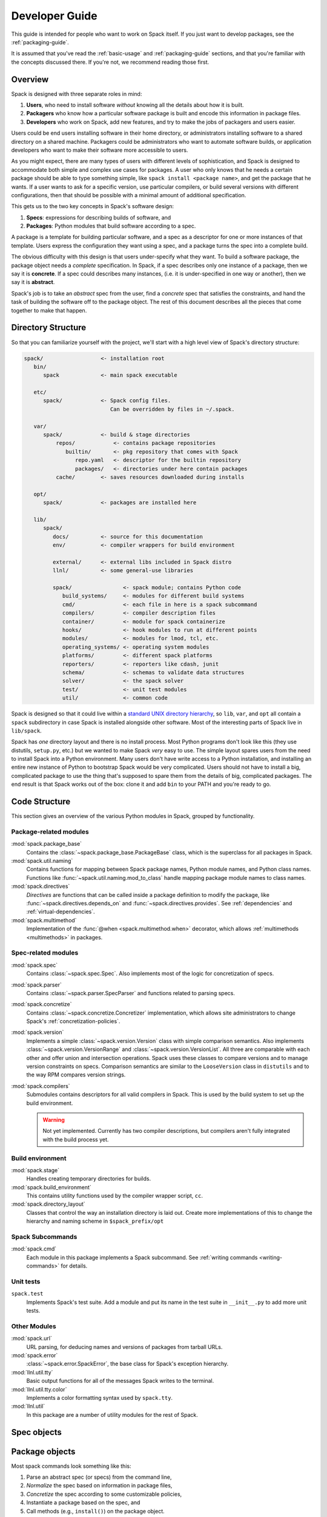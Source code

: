 .. Copyright 2013-2024 Lawrence Livermore National Security, LLC and other
   Spack Project Developers. See the top-level COPYRIGHT file for details.

   SPDX-License-Identifier: (Apache-2.0 OR MIT)

.. _developer_guide:

===============
Developer Guide
===============

This guide is intended for people who want to work on Spack itself.
If you just want to develop packages, see the :ref:`packaging-guide`.

It is assumed that you've read the :ref:`basic-usage` and
:ref:`packaging-guide` sections, and that you're familiar with the
concepts discussed there.  If you're not, we recommend reading those
first.

--------
Overview
--------

Spack is designed with three separate roles in mind:

#. **Users**, who need to install software *without* knowing all the
   details about how it is built.
#. **Packagers** who know how a particular software package is
   built and encode this information in package files.
#. **Developers** who work on Spack, add new features, and try to
   make the jobs of packagers and users easier.

Users could be end users installing software in their home directory,
or administrators installing software to a shared directory on a
shared machine.  Packagers could be administrators who want to
automate software builds, or application developers who want to make
their software more accessible to users.

As you might expect, there are many types of users with different
levels of sophistication, and Spack is designed to accommodate both
simple and complex use cases for packages.  A user who only knows that
he needs a certain package should be able to type something simple,
like ``spack install <package name>``, and get the package that he
wants.  If a user wants to ask for a specific version, use particular
compilers, or build several versions with different configurations,
then that should be possible with a minimal amount of additional
specification.

This gets us to the two key concepts in Spack's software design:

#. **Specs**: expressions for describing builds of software, and
#. **Packages**: Python modules that build software according to a
   spec.

A package is a template for building particular software, and a spec
as a descriptor for one or more instances of that template.  Users
express the configuration they want using a spec, and a package turns
the spec into a complete build.

The obvious difficulty with this design is that users under-specify
what they want.  To build a software package, the package object needs
a *complete* specification.  In Spack, if a spec describes only one
instance of a package, then we say it is **concrete**.  If a spec
could describes many instances, (i.e. it is under-specified in one way
or another), then we say it is **abstract**.

Spack's job is to take an *abstract* spec from the user, find a
*concrete* spec that satisfies the constraints, and hand the task of
building the software off to the package object.  The rest of this
document describes all the pieces that come together to make that
happen.

-------------------
Directory Structure
-------------------

So that you can familiarize yourself with the project, we'll start
with a high level view of Spack's directory structure:

.. code-block:: none

   spack/                  <- installation root
      bin/
         spack             <- main spack executable

      etc/
         spack/            <- Spack config files.
                              Can be overridden by files in ~/.spack.

      var/
         spack/            <- build & stage directories
             repos/            <- contains package repositories
                builtin/       <- pkg repository that comes with Spack
                   repo.yaml   <- descriptor for the builtin repository
                   packages/   <- directories under here contain packages
             cache/        <- saves resources downloaded during installs

      opt/
         spack/            <- packages are installed here

      lib/
         spack/
            docs/          <- source for this documentation
            env/           <- compiler wrappers for build environment

            external/      <- external libs included in Spack distro
            llnl/          <- some general-use libraries

            spack/                <- spack module; contains Python code
               build_systems/     <- modules for different build systems
               cmd/               <- each file in here is a spack subcommand
               compilers/         <- compiler description files
               container/         <- module for spack containerize
               hooks/             <- hook modules to run at different points
               modules/           <- modules for lmod, tcl, etc.
               operating_systems/ <- operating system modules
               platforms/         <- different spack platforms
               reporters/         <- reporters like cdash, junit
               schema/            <- schemas to validate data structures
               solver/            <- the spack solver
               test/              <- unit test modules
               util/              <- common code

Spack is designed so that it could live within a `standard UNIX
directory hierarchy <http://linux.die.net/man/7/hier>`_, so ``lib``,
``var``, and ``opt`` all contain a ``spack`` subdirectory in case
Spack is installed alongside other software.  Most of the interesting
parts of Spack live in ``lib/spack``.

Spack has *one* directory layout and there is no install process.
Most Python programs don't look like this (they use distutils, ``setup.py``,
etc.) but we wanted to make Spack *very* easy to use.  The simple layout
spares users from the need to install Spack into a Python environment.
Many users don't have write access to a Python installation, and installing
an entire new instance of Python to bootstrap Spack would be very complicated.
Users should not have to install a big, complicated package to
use the thing that's supposed to spare them from the details of big,
complicated packages.  The end result is that Spack works out of the
box: clone it and add ``bin`` to your PATH and you're ready to go.

--------------
Code Structure
--------------

This section gives an overview of the various Python modules in Spack,
grouped by functionality.

^^^^^^^^^^^^^^^^^^^^^^^
Package-related modules
^^^^^^^^^^^^^^^^^^^^^^^

:mod:`spack.package_base`
  Contains the :class:`~spack.package_base.PackageBase` class, which
  is the superclass for all packages in Spack.

:mod:`spack.util.naming`
  Contains functions for mapping between Spack package names,
  Python module names, and Python class names. Functions like
  :func:`~spack.util.naming.mod_to_class` handle mapping package
  module names to class names.

:mod:`spack.directives`
  *Directives* are functions that can be called inside a package definition
  to modify the package, like :func:`~spack.directives.depends_on`
  and :func:`~spack.directives.provides`.  See :ref:`dependencies`
  and :ref:`virtual-dependencies`.

:mod:`spack.multimethod`
  Implementation of the :func:`@when <spack.multimethod.when>`
  decorator, which allows :ref:`multimethods <multimethods>` in
  packages.

^^^^^^^^^^^^^^^^^^^^
Spec-related modules
^^^^^^^^^^^^^^^^^^^^

:mod:`spack.spec`
  Contains :class:`~spack.spec.Spec`. Also implements most of the logic for concretization
  of specs.

:mod:`spack.parser`
  Contains :class:`~spack.parser.SpecParser` and functions related to parsing specs.

:mod:`spack.concretize`
  Contains :class:`~spack.concretize.Concretizer` implementation,
  which allows site administrators to change Spack's :ref:`concretization-policies`.

:mod:`spack.version`
  Implements a simple :class:`~spack.version.Version` class with simple
  comparison semantics.  Also implements :class:`~spack.version.VersionRange`
  and :class:`~spack.version.VersionList`. All three are comparable with each
  other and offer union and intersection operations. Spack uses these classes
  to compare versions and to manage version constraints on specs. Comparison
  semantics are similar to the ``LooseVersion`` class in ``distutils`` and to
  the way RPM compares version strings.

:mod:`spack.compilers`
  Submodules contains descriptors for all valid compilers in Spack.
  This is used by the build system to set up the build environment.

  .. warning::

     Not yet implemented.  Currently has two compiler descriptions,
     but compilers aren't fully integrated with the build process
     yet.

^^^^^^^^^^^^^^^^^
Build environment
^^^^^^^^^^^^^^^^^

:mod:`spack.stage`
  Handles creating temporary directories for builds.

:mod:`spack.build_environment`
  This contains utility functions used by the compiler wrapper script,
  ``cc``.

:mod:`spack.directory_layout`
  Classes that control the way an installation directory is laid out.
  Create more implementations of this to change the hierarchy and
  naming scheme in ``$spack_prefix/opt``

^^^^^^^^^^^^^^^^^
Spack Subcommands
^^^^^^^^^^^^^^^^^

:mod:`spack.cmd`
  Each module in this package implements a Spack subcommand.  See
  :ref:`writing commands <writing-commands>` for details.

^^^^^^^^^^
Unit tests
^^^^^^^^^^

``spack.test``
  Implements Spack's test suite.  Add a module and put its name in
  the test suite in ``__init__.py`` to add more unit tests.


^^^^^^^^^^^^^
Other Modules
^^^^^^^^^^^^^

:mod:`spack.url`
  URL parsing, for deducing names and versions of packages from
  tarball URLs.

:mod:`spack.error`
  :class:`~spack.error.SpackError`, the base class for
  Spack's exception hierarchy.

:mod:`llnl.util.tty`
  Basic output functions for all of the messages Spack writes to the
  terminal.

:mod:`llnl.util.tty.color`
  Implements a color formatting syntax used by ``spack.tty``.

:mod:`llnl.util`
  In this package are a number of utility modules for the rest of
  Spack.

------------
Spec objects
------------

---------------
Package objects
---------------

Most spack commands look something like this:

#. Parse an abstract spec (or specs) from the command line,
#. *Normalize* the spec based on information in package files,
#. *Concretize* the spec according to some customizable policies,
#. Instantiate a package based on the spec, and
#. Call methods (e.g., ``install()``) on the package object.

The information in Package files is used at all stages in this
process.


.. _writing-commands:

----------------
Writing commands
----------------

Adding a new command to Spack is easy. Simply add a ``<name>.py`` file to
``lib/spack/spack/cmd/``, where ``<name>`` is the name of the subcommand.
At the bare minimum, two functions are required in this file:

^^^^^^^^^^^^^^^^^^
``setup_parser()``
^^^^^^^^^^^^^^^^^^

Unless your command doesn't accept any arguments, a ``setup_parser()``
function is required to define what arguments and flags your command takes.
See the `Argparse documentation <https://docs.python.org/2.7/library/argparse.html>`_
for more details on how to add arguments.

Some commands have a set of subcommands, like ``spack compiler find`` or
``spack module lmod refresh``. You can add subparsers to your parser to handle
this. Check out ``spack edit --command compiler`` for an example of this.

A lot of commands take the same arguments and flags. These arguments should
be defined in ``lib/spack/spack/cmd/common/arguments.py`` so that they don't
need to be redefined in multiple commands.

^^^^^^^^^^^^
``<name>()``
^^^^^^^^^^^^

In order to run your command, Spack searches for a function with the same
name as your command in ``<name>.py``. This is the main method for your
command, and can call other helper methods to handle common tasks.

Remember, before adding a new command, think to yourself whether or not this
new command is actually necessary. Sometimes, the functionality you desire
can be added to an existing command. Also remember to add unit tests for
your command. If it isn't used very frequently, changes to the rest of
Spack can cause your command to break without sufficient unit tests to
prevent this from happening.

Whenever you add/remove/rename a command or flags for an existing command,
make sure to update Spack's `Bash tab completion script
<https://github.com/adamjstewart/spack/blob/develop/share/spack/spack-completion.bash>`_.


-------------
Writing Hooks
-------------

A hook is a callback that makes it easy to design functions that run
for different events. We do this by way of defining hook types, and then
inserting them at different places in the spack code base. Whenever a hook
type triggers by way of a function call, we find all the hooks of that type,
and run them.

Spack defines hooks by way of a module at ``lib/spack/spack/hooks`` where we can define
types of hooks in the ``__init__.py``, and then python files in that folder
can use hook functions. The files are automatically parsed, so if you write
a new file for some integration (e.g., ``lib/spack/spack/hooks/myintegration.py``
you can then write hook functions in that file that will be automatically detected,
and run whenever your hook is called. This section will cover the basic kind
of hooks, and how to write them.

^^^^^^^^^^^^^^
Types of Hooks
^^^^^^^^^^^^^^

The following hooks are currently implemented to make it easy for you,
the developer, to add hooks at different stages of a spack install or similar.
If there is a hook that you would like and is missing, you can propose to add a new one.

"""""""""""""""""""""
``pre_install(spec)``
"""""""""""""""""""""

A ``pre_install`` hook is run within the install subprocess, directly before the install starts.
It expects a single argument of a spec.


"""""""""""""""""""""""""""""""""""""
``post_install(spec, explicit=None)``
"""""""""""""""""""""""""""""""""""""

A ``post_install`` hook is run within the install subprocess, directly after the install finishes,
but before the build stage is removed and the spec is registered in the database. It expects two
arguments: spec and an optional boolean indicating whether this spec is being installed explicitly.

""""""""""""""""""""""""""""""""""""""""""""""""""""
``pre_uninstall(spec)`` and ``post_uninstall(spec)``
""""""""""""""""""""""""""""""""""""""""""""""""""""

These hooks are currently used for cleaning up module files after uninstall.


^^^^^^^^^^^^^^^^^^^^^^
Adding a New Hook Type
^^^^^^^^^^^^^^^^^^^^^^

Adding a new hook type is very simple!  In ``lib/spack/spack/hooks/__init__.py``
you can simply create a new ``HookRunner`` that is named to match your new hook.
For example, let's say you want to add a new hook called ``post_log_write``
to trigger after anything is written to a logger. You would add it as follows:

.. code-block:: python

    # pre/post install and run by the install subprocess
    pre_install = HookRunner('pre_install')
    post_install = HookRunner('post_install')

    # hooks related to logging
    post_log_write = HookRunner('post_log_write') # <- here is my new hook!


You then need to decide what arguments my hook would expect. Since this is
related to logging, let's say that you want a message and level. That means
that when you add a python file to the ``lib/spack/spack/hooks``
folder with one or more callbacks intended to be triggered by this hook. You might
use my new hook as follows:

.. code-block:: python

    def post_log_write(message, level):
        """Do something custom with the message and level every time we write
        to the log
        """
        print('running post_log_write!')


To use the hook, we would call it as follows somewhere in the logic to do logging.
In this example, we use it outside of a logger that is already defined:

.. code-block:: python

    import spack.hooks

    # We do something here to generate a logger and message
    spack.hooks.post_log_write(message, logger.level)


This is not to say that this would be the best way to implement an integration
with the logger (you'd probably want to write a custom logger, or you could
have the hook defined within the logger) but serves as an example of writing a hook.

----------
Unit tests
----------

------------
Unit testing
------------

---------------------
Developer environment
---------------------

.. warning::

    This is an experimental feature. It is expected to change and you should
    not use it in a production environment.


When installing a package, we currently have support to export environment
variables to specify adding debug flags to the build. By default, a package
install will build without any debug flag. However, if you want to add them,
you can export:

.. code-block:: console

   export SPACK_ADD_DEBUG_FLAGS=true
   spack install zlib


If you want to add custom flags, you should export an additional variable:

.. code-block:: console

   export SPACK_ADD_DEBUG_FLAGS=true
   export SPACK_DEBUG_FLAGS="-g"
   spack install zlib

These environment variables will eventually be integrated into spack so
they are set from the command line.

------------------
Developer commands
------------------

.. _cmd-spack-doc:

^^^^^^^^^^^^^
``spack doc``
^^^^^^^^^^^^^

.. _cmd-spack-style:

^^^^^^^^^^^^^^^
``spack style``
^^^^^^^^^^^^^^^

spack style exists to help the developer user to check imports and style with
mypy, flake8, isort, and (soon) black. To run all style checks, simply do:

.. code-block:: console

    $ spack style

To run automatic fixes for isort you can do:

.. code-block:: console

    $ spack style --fix

You do not need any of these Python packages installed on your system for
the checks to work! Spack will bootstrap install them from packages for
your use.

^^^^^^^^^^^^^^^^^^^
``spack unit-test``
^^^^^^^^^^^^^^^^^^^

See the :ref:`contributor guide section <cmd-spack-unit-test>` on
``spack unit-test``.

.. _cmd-spack-python:

^^^^^^^^^^^^^^^^
``spack python``
^^^^^^^^^^^^^^^^

``spack python`` is a command that lets you import and debug things as if
you were in a Spack interactive shell. Without any arguments, it is similar
to a normal interactive Python shell, except you can import spack and any
other Spack modules:

.. code-block:: console

   $ spack python
   Spack version 0.10.0
   Python 2.7.13, Linux x86_64
   >>> from spack.version import Version
   >>> a = Version('1.2.3')
   >>> b = Version('1_2_3')
   >>> a == b
   True
   >>> c = Version('1.2.3b')
   >>> c > a
   True
   >>>

If you prefer using an IPython interpreter, given that IPython is installed
you can specify the interpreter with ``-i``:

.. code-block:: console

   $ spack python -i ipython
   Python 3.8.3 (default, May 19 2020, 18:47:26)
   Type 'copyright', 'credits' or 'license' for more information
   IPython 7.17.0 -- An enhanced Interactive Python. Type '?' for help.


   Spack version 0.16.0
   Python 3.8.3, Linux x86_64

   In [1]:


With either interpreter you can run a single command:

.. code-block:: console

   $ spack python -c 'from spack.spec import Spec; Spec("python").concretized()'
   ...

   $ spack python -i ipython -c 'from spack.spec import Spec; Spec("python").concretized()'
   Out[1]: ...

or a file:

.. code-block:: console

   $ spack python ~/test_fetching.py
   $ spack python -i ipython ~/test_fetching.py

just like you would with the normal ``python`` command.


.. _cmd-spack-url:


^^^^^^^^^^^^^^^
``spack blame``
^^^^^^^^^^^^^^^

Spack blame is a way to quickly see contributors to packages or files
in the spack repository. You should provide a target package name or
file name to the command. Here is an example asking to see contributions
for the package "python":

.. code-block:: console

    $ spack blame python
    LAST_COMMIT  LINES  %      AUTHOR            EMAIL
    2 weeks ago  3      0.3    Mickey Mouse   <cheddar@gmouse.org>
    a month ago  927    99.7   Minnie Mouse   <swiss@mouse.org>

    2 weeks ago  930    100.0


By default, you will get a table view (shown above) sorted by date of contribution,
with the most recent contribution at the top.  If you want to sort instead
by percentage of code contribution, then add ``-p``:

.. code-block:: console

    $ spack blame -p python


And to see the git blame view, add ``-g`` instead:


.. code-block:: console

    $ spack blame -g python


Finally, to get a json export of the data, add ``--json``:

.. code-block:: console

    $ spack blame --json python


^^^^^^^^^^^^^
``spack url``
^^^^^^^^^^^^^

A package containing a single URL can be used to download several different
versions of the package. If you've ever wondered how this works, all of the
magic is in :mod:`spack.url`. This module contains methods for extracting
the name and version of a package from its URL. The name is used by
``spack create`` to guess the name of the package. By determining the version
from the URL, Spack can replace it with other versions to determine where to
download them from.

The regular expressions in ``parse_name_offset`` and ``parse_version_offset``
are used to extract the name and version, but they aren't perfect. In order
to debug Spack's URL parsing support, the ``spack url`` command can be used.

"""""""""""""""""""
``spack url parse``
"""""""""""""""""""

If you need to debug a single URL, you can use the following command:

.. command-output:: spack url parse http://cache.ruby-lang.org/pub/ruby/2.2/ruby-2.2.0.tar.gz

You'll notice that the name and version of this URL are correctly detected,
and you can even see which regular expressions it was matched to. However,
you'll notice that when it substitutes the version number in, it doesn't
replace the ``2.2`` with ``9.9`` where we would expect ``9.9.9b`` to live.
This particular package may require a ``list_url`` or ``url_for_version``
function.

This command also accepts a ``--spider`` flag. If provided, Spack searches
for other versions of the package and prints the matching URLs.

""""""""""""""""""
``spack url list``
""""""""""""""""""

This command lists every URL in every package in Spack. If given the
``--color`` and ``--extrapolation`` flags, it also colors the part of
the string that it detected to be the name and version. The
``--incorrect-name`` and ``--incorrect-version`` flags can be used to
print URLs that were not being parsed correctly.

"""""""""""""""""""""
``spack url summary``
"""""""""""""""""""""

This command attempts to parse every URL for every package in Spack
and prints a summary of how many of them are being correctly parsed.
It also prints a histogram showing which regular expressions are being
matched and how frequently:

.. command-output:: spack url summary

This command is essential for anyone adding or changing the regular
expressions that parse names and versions. By running this command
before and after the change, you can make sure that your regular
expression fixes more packages than it breaks.

---------
Profiling
---------

Spack has some limited built-in support for profiling, and can report
statistics using standard Python timing tools.  To use this feature,
supply ``--profile`` to Spack on the command line, before any subcommands.

.. _spack-p:

^^^^^^^^^^^^^^^^^^^
``spack --profile``
^^^^^^^^^^^^^^^^^^^

``spack --profile`` output looks like this:

.. command-output:: spack --profile graph hdf5
   :ellipsis: 25

The bottom of the output shows the top most time consuming functions,
slowest on top.  The profiling support is from Python's built-in tool,
`cProfile
<https://docs.python.org/2/library/profile.html#module-cProfile>`_.

.. _releases:

--------
Releases
--------

This section documents Spack's release process. It is intended for
project maintainers, as the tasks described here require maintainer
privileges on the Spack repository. For others, we hope this section at
least provides some insight into how the Spack project works.

.. _release-branches:

^^^^^^^^^^^^^^^^
Release branches
^^^^^^^^^^^^^^^^

There are currently two types of Spack releases: :ref:`major releases
<major-releases>` (``0.21.0``, ``0.22.0``, etc.) and :ref:`patch releases
<patch-releases>` (``0.22.1``, ``0.22.2``, ``0.22.3``, etc.). Here is a
diagram of how Spack release branches work::

    o    branch: develop  (latest version, v0.23.0.dev0)
    |
    o
    | o  branch: releases/v0.22, tag: v0.22.1
    o |
    | o  tag: v0.22.0
    o |
    | o
    |/
    o
    |
    o
    | o  branch: releases/v0.21, tag: v0.21.2
    o |
    | o  tag: v0.21.1
    o |
    | o  tag: v0.21.0
    o |
    | o
    |/
    o

The ``develop`` branch has the latest contributions, and nearly all pull
requests target ``develop``. The ``develop`` branch will report that its
version is that of the next **major** release with a ``.dev0`` suffix.

Each Spack release series also has a corresponding branch, e.g.
``releases/v0.22`` has ``v0.22.x`` versions of Spack, and
``releases/v0.21`` has ``v0.21.x`` versions. A major release is the first
tagged version on a release branch. Minor releases are back-ported from
develop onto release branches. This is typically done by cherry-picking
bugfix commits off of ``develop``.

To avoid version churn for users of a release series, minor releases
**should not** make changes that would change the concretization of
packages. They should generally only contain fixes to the Spack core.
However, sometimes priorities are such that new functionality needs to
be added to a minor release.

Both major and minor releases are tagged. As a convenience, we also tag
the latest release as ``releases/latest``, so that users can easily check
it out to get the latest stable version. See :ref:`updating-latest-release`
for more details.

.. note::

   Older spack releases were merged **back** into develop so that we could
   do fancy things with tags, but since tarballs and many git checkouts do
   not have tags, this proved overly complex and confusing.

   We have since converted to using `PEP 440 <https://peps.python.org/pep-0440/>`_
   compliant versions.  `See here <https://github.com/spack/spack/pull/25267>`_ for
   details.

^^^^^^^^^^^^^^^^^^^^^^^^^^^^
Scheduling work for releases
^^^^^^^^^^^^^^^^^^^^^^^^^^^^

We schedule work for **major releases** through `milestones
<https://github.com/spack/spack/milestones>`_ and `GitHub Projects
<https://github.com/spack/spack/projects>`_, while **patch releases** use `labels
<https://github.com/spack/spack/labels>`_.

There is only one milestone open at a time. Its name corresponds to the next major version, for
example ``v0.23``. Important issues and pull requests should be assigned to this milestone by
core developers, so that they are not forgotten at the time of release. The milestone is closed
when the release is made, and a new milestone is created for the next major release.

Bug reports in GitHub issues are automatically labelled ``bug`` and ``triage``. Spack developers
assign one of the labels ``impact-low``, ``impact-medium`` or ``impact-high``. This will make the
issue appear in the `Triaged bugs <https://github.com/orgs/spack/projects/6>`_ project board.
Important issues should be assigned to the next milestone as well, so they appear at the top of
the project board.

Spack's milestones are not firm commitments so we move work between releases frequently. If we
need to make a release and some tasks are not yet done, we will simply move them to the next major
release milestone, rather than delaying the release to complete them.

^^^^^^^^^^^^^^^^^^^^^
Backporting bug fixes
^^^^^^^^^^^^^^^^^^^^^

When a bug is fixed in the ``develop`` branch, it is often necessary to backport the fix to one
(or more) of the ``release/vX.Y`` branches. Only the release manager is responsible for doing
backports, but Spack maintainers are responsible for labelling pull requests (and issues if no bug
fix is available yet) with ``vX.Y.Z`` labels. The label should correspond to the next patch version
that the bug fix should be backported to.

Backports are done publicly by the release manager using a pull request named ``Backports vX.Y.Z``.
This pull request is opened from the ``backports/vX.Y.Z`` branch, targets the ``releases/vX.Y``
branch and contains a (growing) list of cherry-picked commits from the ``develop`` branch.
Typically there are one or two backport pull requests open at any given time.

.. _major-releases:

^^^^^^^^^^^^^^^^^^^^^
Making major releases
^^^^^^^^^^^^^^^^^^^^^

Assuming all required work from the milestone is completed, the steps to make the major release
are:

#. `Create a new milestone <https://github.com/spack/spack/milestones>`_ for the next major
   release.

#. `Create a new label <https://github.com/spack/spack/labels>`_ for the next patch release.

#. Move any optional tasks that are not done to the next milestone.

#. Create a branch for the release, based on ``develop``:

   .. code-block:: console

      $ git checkout -b releases/v0.23 develop

   For a version ``vX.Y.Z``, the branch's name should be
   ``releases/vX.Y``. That is, you should create a ``releases/vX.Y``
   branch if you are preparing the ``X.Y.0`` release.

#. Remove the ``dev0`` development release segment from the version tuple in
   ``lib/spack/spack/__init__.py``.

   The version number itself should already be correct and should not be
   modified.

#. Update ``CHANGELOG.md`` with major highlights in bullet form.

   Use proper markdown formatting, like `this example from 0.15.0
   <https://github.com/spack/spack/commit/d4bf70d9882fcfe88507e9cb444331d7dd7ba71c>`_.

#. Push the release branch to GitHub.

#. Make sure CI passes on the release branch, including:

   * Regular unit tests
   * Build tests
   * The E4S pipeline at `gitlab.spack.io <https://gitlab.spack.io>`_

   If CI is not passing, submit pull requests to ``develop`` as normal
   and keep rebasing the release branch on ``develop`` until CI passes.

#. Make sure the entire documentation is up to date. If documentation
   is outdated submit pull requests to ``develop`` as normal
   and keep rebasing the release branch on ``develop``.

#. Bump the major version in the ``develop`` branch.

   Create a pull request targeting the ``develop`` branch, bumping the major
   version in ``lib/spack/spack/__init__.py`` with a ``dev0`` release segment.
   For instance when you have just released ``v0.23.0``, set the version
   to ``(0, 24, 0, 'dev0')`` on ``develop``.

#. Follow the steps in :ref:`publishing-releases`.

#. Follow the steps in :ref:`updating-latest-release`.

#. Follow the steps in :ref:`announcing-releases`.


.. _patch-releases:

^^^^^^^^^^^^^^^^^^^^^
Making patch releases
^^^^^^^^^^^^^^^^^^^^^

To make the patch release process both efficient and transparent, we use a *backports pull request*
which contains cherry-picked commits from the ``develop`` branch. The majority of the work is to
cherry-pick the bug fixes, which ideally should be done as soon as they land on ``develop``:
this ensures cherry-picking happens in order, and makes conflicts easier to resolve since the
changes are fresh in the mind of the developer.

The backports pull request is always titled ``Backports vX.Y.Z`` and is labelled ``backports``. It
is opened from a branch named ``backports/vX.Y.Z`` and targets the ``releases/vX.Y`` branch.

Whenever a pull request labelled ``vX.Y.Z`` is merged, cherry-pick the associated squashed commit
on ``develop`` to the ``backports/vX.Y.Z`` branch. For pull requests that were rebased (or not
squashed), cherry-pick each associated commit individually. Never force push to the
``backports/vX.Y.Z`` branch.

.. warning::

   Sometimes you may **still** get merge conflicts even if you have
   cherry-picked all the commits in order. This generally means there
   is some other intervening pull request that the one you're trying
   to pick depends on. In these cases, you'll need to make a judgment
   call regarding those pull requests.  Consider the number of affected
   files and/or the resulting differences.

   1. If the changes are small, you might just cherry-pick it.

   2. If the changes are large, then you may decide that this fix is not
      worth including in a patch release, in which case you should remove
      the label from the pull request. Remember that large, manual backports
      are seldom the right choice for a patch release.

When all commits are cherry-picked in the ``backports/vX.Y.Z`` branch, make the patch
release as follows:

#. `Create a new label <https://github.com/spack/spack/labels>`_ ``vX.Y.{Z+1}`` for the next patch
   release.

#. Replace the label ``vX.Y.Z`` with ``vX.Y.{Z+1}`` for all PRs and issues that are not done.

#. Manually push a single commit with commit message ``Set version to vX.Y.Z`` to the
   ``backports/vX.Y.Z`` branch, that both bumps the Spack version number and updates the changelog:

   1. Bump the version in ``lib/spack/spack/__init__.py``.
   2. Update ``CHANGELOG.md`` with a list of the changes.

   This is typically a summary of the commits you cherry-picked onto the
   release branch. See `the changelog from 0.14.1
   <https://github.com/spack/spack/commit/ff0abb9838121522321df2a054d18e54b566b44a>`_.

#. Make sure CI passes on the **backports pull request**, including:

   * Regular unit tests
   * Build tests
   * The E4S pipeline at `gitlab.spack.io <https://gitlab.spack.io>`_

#. Merge the ``Backports vX.Y.Z`` PR with the **Rebase and merge** strategy. This
   is needed to keep track in the release branch of all the commits that were
   cherry-picked.

#. Make sure CI passes on the last commit of the **release branch**.

#. In the rare case you need to include additional commits in the patch release after the backports
   PR is merged, it is best to delete the last commit ``Set version to vX.Y.Z`` from the release
   branch with a single force push, open a new backports PR named ``Backports vX.Y.Z (2)``, and
   repeat the process. Avoid repeated force pushes to the release branch.

#. Follow the steps in :ref:`publishing-releases`.

#. Follow the steps in :ref:`updating-latest-release`.

#. Follow the steps in :ref:`announcing-releases`.

#. Submit a PR to update the CHANGELOG in the `develop` branch
   with the addition of this point release.

.. _publishing-releases:

^^^^^^^^^^^^^^^^^^^^^^^^^^^^^^
Publishing a release on GitHub
^^^^^^^^^^^^^^^^^^^^^^^^^^^^^^

#. Create the release in GitHub.

   * Go to
     `github.com/spack/spack/releases <https://github.com/spack/spack/releases>`_
     and click ``Draft a new release``.

   * Set ``Tag version`` to the name of the tag that will be created.

     The name should start with ``v`` and contain *all three*
     parts of the version (e.g. ``v0.15.0`` or ``v0.15.1``).

   * Set ``Target`` to the ``releases/vX.Y`` branch (e.g., ``releases/v0.15``).

   * Set ``Release title`` to ``vX.Y.Z`` to match the tag (e.g., ``v0.15.1``).

   * Paste the latest release markdown from your ``CHANGELOG.md`` file as the text.

   * Save the draft so you can keep coming back to it as you prepare the release.

#. When you are ready to finalize the release, click ``Publish release``.

#. Immediately after publishing, go back to
   `github.com/spack/spack/releases
   <https://github.com/spack/spack/releases>`_ and download the
   auto-generated ``.tar.gz`` file for the release. It's the ``Source
   code (tar.gz)`` link.

#. Click ``Edit`` on the release you just made and attach the downloaded
   release tarball as a binary. This does two things:

   #. Makes sure that the hash of our releases does not change over time.

      GitHub sometimes annoyingly changes the way they generate tarballs
      that can result in the hashes changing if you rely on the
      auto-generated tarball links.

   #. Gets download counts on releases visible through the GitHub API.

      GitHub tracks downloads of artifacts, but *not* the source
      links. See the `releases
      page <https://api.github.com/repos/spack/spack/releases>`_ and search
      for ``download_count`` to see this.

#. Go to `readthedocs.org <https://readthedocs.org/projects/spack>`_ and
   activate the release tag.

   This builds the documentation and makes the released version
   selectable in the versions menu.


.. _updating-latest-release:

^^^^^^^^^^^^^^^^^^^^^^^^^^
Updating `releases/latest`
^^^^^^^^^^^^^^^^^^^^^^^^^^

If the new release is the **highest** Spack release yet, you should
also tag it as ``releases/latest``. For example, suppose the highest
release is currently ``0.22.3``:

* If you are releasing ``0.22.4`` or ``0.23.0``, then you should tag
  it with ``releases/latest``, as these are higher than ``0.22.3``.

* If you are making a new release of an **older** major version of
  Spack, e.g. ``0.21.4``, then you should not tag it as
  ``releases/latest`` (as there are newer major versions).

To do so, first fetch the latest tag created on GitHub, since you may not have it locally:

.. code-block:: console

   $ git fetch --force git@github.com:spack/spack vX.Y.Z

Then tag ``vX.Y.Z`` as ``releases/latest`` and push the individual tag to GitHub.

.. code-block:: console

   $ git tag --force releases/latest vX.Y.Z
   $ git push --force git@github.com:spack/spack releases/latest

The ``--force`` argument to ``git tag`` makes ``git`` overwrite the existing ``releases/latest``
tag with the new one. Do **not** use the ``--tags`` flag when pushing, since this will push *all*
local tags.


.. _announcing-releases:

^^^^^^^^^^^^^^^^^^^^
Announcing a release
^^^^^^^^^^^^^^^^^^^^

We announce releases in all of the major Spack communication channels.
Publishing the release takes care of GitHub. The remaining channels are
X, Slack, and the mailing list. Here are the steps:

#. Announce the release on X.

   * Compose the tweet on the ``@spackpm`` account per the
     ``spack-twitter`` slack channel.

   * Be sure to include a link to the release's page on GitHub.

     You can base the tweet on `this
     example <https://twitter.com/spackpm/status/1231761858182307840>`_.

#. Announce the release on Slack.

   * Compose a message in the ``#general`` Slack channel
     (`spackpm.slack.com <https://spackpm.slack.com>`_).

   * Preface the message with ``@channel`` to notify even those
     people not currently logged in.

   * Be sure to include a link to the tweet above.

   The tweet will be shown inline so that you do not have to retype
   your release announcement.

#. Announce the release on the Spack mailing list.

   * Compose an email to the Spack mailing list.

   * Be sure to include a link to the release's page on GitHub.

   * It is also helpful to include some information directly in the
     email.

   You can base your announcement on this `example
   email <https://groups.google.com/forum/#!topic/spack/WT4CT9i_X4s>`_.

Once you've completed the above steps, congratulations, you're done!
You've finished making the release!
